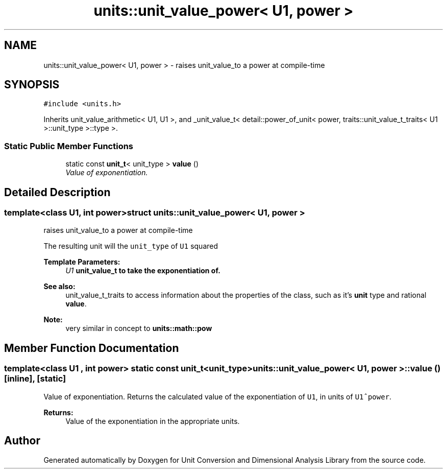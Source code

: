 .TH "units::unit_value_power< U1, power >" 3 "Sun Apr 3 2016" "Version 2.0.0" "Unit Conversion and Dimensional Analysis Library" \" -*- nroff -*-
.ad l
.nh
.SH NAME
units::unit_value_power< U1, power > \- raises unit_value_to a power at compile-time  

.SH SYNOPSIS
.br
.PP
.PP
\fC#include <units\&.h>\fP
.PP
Inherits unit_value_arithmetic< U1, U1 >, and _unit_value_t< detail::power_of_unit< power, traits::unit_value_t_traits< U1 >::unit_type >::type >\&.
.SS "Static Public Member Functions"

.in +1c
.ti -1c
.RI "static const \fBunit_t\fP< unit_type > \fBvalue\fP ()"
.br
.RI "\fIValue of exponentiation\&. \fP"
.in -1c
.SH "Detailed Description"
.PP 

.SS "template<class U1, int power>struct units::unit_value_power< U1, power >"
raises unit_value_to a power at compile-time 

The resulting unit will the \fCunit_type\fP of \fCU1\fP squared 
.PP
\fBTemplate Parameters:\fP
.RS 4
\fIU1\fP \fC\fBunit_value_t\fP\fP to take the exponentiation of\&. 
.RE
.PP
\fBSee also:\fP
.RS 4
unit_value_t_traits to access information about the properties of the class, such as it's \fBunit\fP type and rational \fBvalue\fP\&. 
.RE
.PP
\fBNote:\fP
.RS 4
very similar in concept to \fC\fBunits::math::pow\fP\fP 
.RE
.PP

.SH "Member Function Documentation"
.PP 
.SS "template<class U1 , int power> static const \fBunit_t\fP<unit_type> \fBunits::unit_value_power\fP< U1, power >::value ()\fC [inline]\fP, \fC [static]\fP"

.PP
Value of exponentiation\&. Returns the calculated value of the exponentiation of \fCU1\fP, in units of \fCU1^power\fP\&. 
.PP
\fBReturns:\fP
.RS 4
Value of the exponentiation in the appropriate units\&. 
.RE
.PP


.SH "Author"
.PP 
Generated automatically by Doxygen for Unit Conversion and Dimensional Analysis Library from the source code\&.
